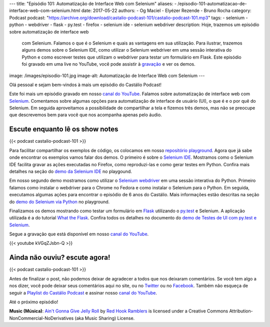 ---
title: "Episódio 101: Automatização de Interface Web com Selenium"
aliases:
- /episodio-101-automatizacao-de-interface-web-com-selenium.html
date: 2017-05-22
authors:
- Og Maciel
- Elyézer Rezende
- Bruno Rocha
category: Podcast
podcast: "https://archive.org/download/castalio-podcast-101/castalio-podcast-101.mp3"
tags:
- selenium
- python
- webdriver
- flask
- py.test
- firefox
- selenium ide
- selenium webdriver
description: Hoje, trazemos um episódio sobre automatização de interface web
              com Selenium. Falamos o que é o Selenium e quais as vantagens em
              sua utilização. Para ilustrar, trazemos alguns demos sobre o
              Selenium IDE, como utilizar o Selenium webdriver em uma sessão
              interativa do Python e como escrever testes que utilizam o
              webdriver para testar um formulário em Flask. Este episódio foi
              gravado em uma live no YouTube, você pode assistir à `gravação
              <https://www.youtube.com/watch?v=kVGqZJsbn-Q>`_ e ver os demos.
image: /images/episodio-101.jpg
image-alt: Automatização de Interface Web com Selenium
---

Olá pessoal e sejam bem-vindos à mais um episódio do Castálio Podcast!

Este foi mais um episódio gravado em nosso `canal do YouTube`_. Falamos sobre
automatização de interface web com `Selenium`_. Comentamos sobre algumas opções
para automatização de interface de usuário (UI), o que é e o por quê do
Selenium. Em seguida aproveitamos a possibilidade de compartilhar a tela e
fizemos três demos, mas não se preocupe que descrevemos bem para você que nos
acompanha apenas pelo áudio.

.. more

Escute enquanto lê os show notes
--------------------------------

{{< podcast castalio-podcast-101 >}}

.. raw:: html

    <br />

Para facilitar compartilhar os exemplos de código, os colocamos em nosso
`repositório playground <https://github.com/CastalioPodcast/playground>`_.
Agora que já sabe onde encontrar os exemplos vamos falar dos demos. O primeiro
é sobre o `Selenium IDE`_. Mostramos como o Selenium IDE facilita gravar as
ações executadas no Firefox, como reproduzi-las e como gerar testes em Python.
Confira mais detalhes na seção do `demo da Selenium IDE
<https://github.com/CastalioPodcast/playground/blob/master/episode101/README.rst#selenium-ide>`_
no playgound.

Em nosso segundo demo mostramos como utilizar o `Selenium webdriver`_ em uma
sessão interativa do Python. Primeiro falamos como instalar o webdriver para o
Chrome no Fedora e como instalar o Selenium para o Python. Em seguida,
executamos algumas ações para encontrar o episódio de 6 anos do Castálio. Mais
informações estão descritas na seção do `demo do Selenium via Python
<https://github.com/CastalioPodcast/playground/blob/master/episode101/README.rst#selenium-via-python>`_
no playground.

Finalizamos os demos mostrando como testar um formulário em `Flask`_ utilizando
o `py.test`_ e Selenium. A aplicação utilizada é a do tutorial `What the
Flask`_. Confira todos os detalhes no documento do `demo de Testes de UI com
py.test e Selenium
<https://github.com/CastalioPodcast/playground/blob/master/episode101/pytest_selenium.rst>`_.

Segue a gravação que está disponível em nosso `canal do YouTube`_.

{{< youtube kVGqZJsbn-Q >}}

Ainda não ouviu? escute agora!
------------------------------

{{< podcast castalio-podcast-101 >}}

Antes de finalizar o post, não podemos deixar de agradecer a todos que nos
deixaram comentários. Se você tem algo a nos dizer, você pode deixar seus
comentários aqui no site, ou no `Twitter <https://twitter.com/castaliopod>`_ ou no `Facebook <https://www.facebook.com/castaliopod>`_. Também não esqueça de
seguir a `Playlist do Castálio Podcast
<https://open.spotify.com/user/elyezermr/playlist/0PDXXZRXbJNTPVSnopiMXg>`_ e
assinar nosso `canal do YouTube`_.

Até o próximo episódio!

.. class:: alert alert-info

    **Music (Música)**: `Ain't Gonna Give Jelly Roll`_ by `Red Hook Ramblers`_ is licensed under a Creative Commons Attribution-NonCommercial-NoDerivatives (aka Music Sharing) License.

.. Mentioned
.. _Selenium: http://www.seleniumhq.org/
.. _Selenium IDE: http://docs.seleniumhq.org/projects/ide/
.. _Selenium webdriver: http://www.seleniumhq.org/projects/webdriver/
.. _canal do YouTube: http://bit.ly/CanalCastalio
.. _Flask: http://flask.pocoo.org/
.. _py.test: https://docs.pytest.org/en/latest/
.. _What the Flask: http://bit.ly/whattheflask

.. Footer
.. _Ain't Gonna Give Jelly Roll: http://freemusicarchive.org/music/Red_Hook_Ramblers/Live__WFMU_on_Antique_Phonograph_Music_Program_with_MAC_Feb_8_2011/Red_Hook_Ramblers_-_12_-_Aint_Gonna_Give_Jelly_Roll
.. _Red Hook Ramblers: http://www.redhookramblers.com/
